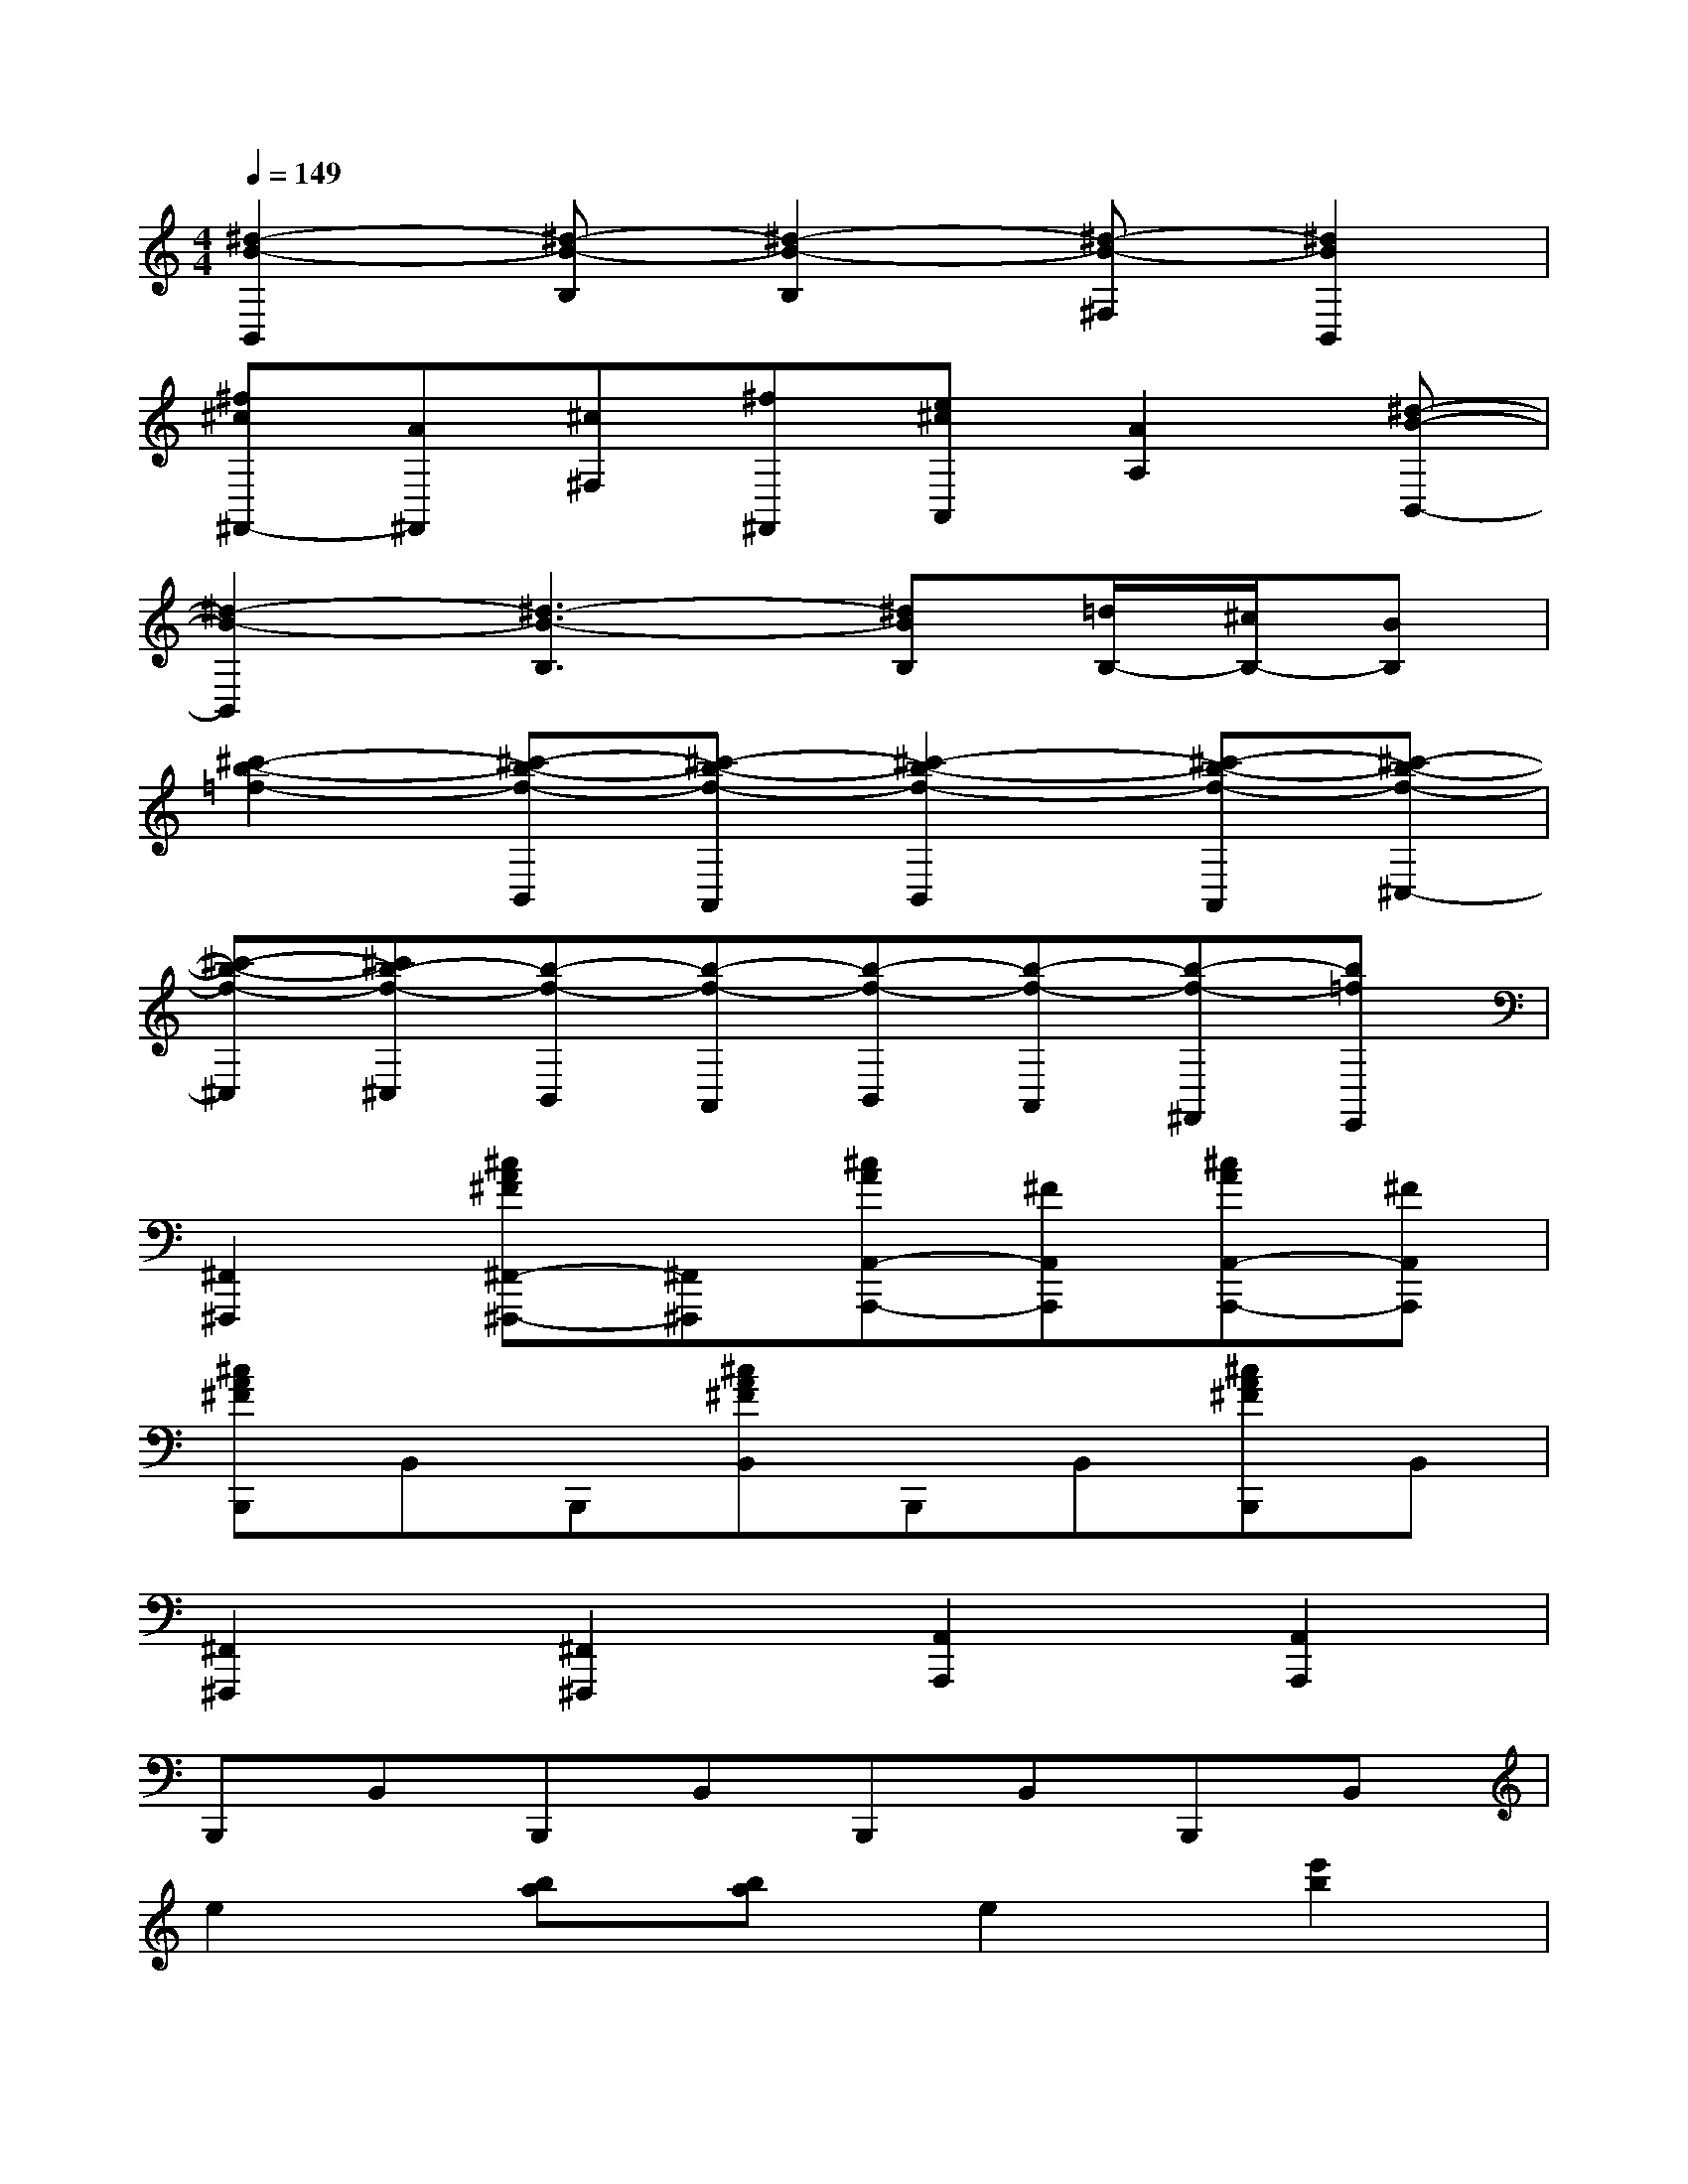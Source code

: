 X:1
T:
M:4/4
L:1/8
Q:1/4=149
K:C%0sharps
V:1
[^d2-B2-B,,2][^d-B-B,][^d2-B2-B,2][^d-B-^F,][^d2B2B,,2]|
[^f^c^F,,-][A^F,,][^c^F,][^f^F,,][e^cA,,][A2A,2][^d-B-B,,-]|
[^d2-B2-B,,2][^d3-B3-B,3][^dBB,][=d/2B,/2-][^c/2B,/2-][BB,]|
[^c'2-b2-=f2-][^c'-b-f-B,,][^c'-b-f-A,,][^c'2-b2-f2-B,,2][^c'-b-f-A,,][^c'-b-f-^C,-]|
[^c'-b-f-^C,][^c'b-f-^C,][b-f-B,,][b-f-A,,][b-f-B,,][b-f-A,,][b-f-^F,,][b=fE,,]|
[^F,,2^F,,,2][^cA^F^F,,-^F,,,-][^F,,^F,,,][^cAA,,-A,,,-][^FA,,A,,,][^cAA,,-A,,,-][^FA,,A,,,]|
[^cA^FB,,,]B,,B,,,[^cA^FB,,]B,,,B,,[^cA^FB,,,]B,,|
[^F,,2^F,,,2][^F,,2^F,,,2][A,,2A,,,2][A,,2A,,,2]|
B,,,B,,B,,,B,,B,,,B,,B,,,B,,|
e2[ba][ba]e2[e'2b2]|
e2[ba][ba]e2[e'2b2]|
e2[baB-][baB][e2B2][e'2b2B2]|
[e2A2][baA-][baA][e2A2][e'2b2B2]|
[e2^F2][ba][ba]e2[e'2^f2]|
e2[ba][ba]e2[e'2^f2]|
e2[baB-][baB][e2B2][e'2b2B2]